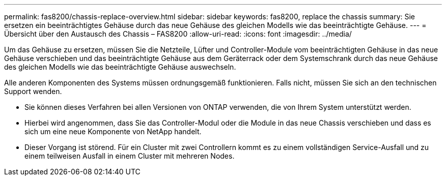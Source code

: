 ---
permalink: fas8200/chassis-replace-overview.html 
sidebar: sidebar 
keywords: fas8200, replace the chassis 
summary: Sie ersetzen ein beeinträchtigtes Gehäuse durch das neue Gehäuse des gleichen Modells wie das beeinträchtigte Gehäuse. 
---
= Übersicht über den Austausch des Chassis – FAS8200
:allow-uri-read: 
:icons: font
:imagesdir: ../media/


[role="lead"]
Um das Gehäuse zu ersetzen, müssen Sie die Netzteile, Lüfter und Controller-Module vom beeinträchtigten Gehäuse in das neue Gehäuse verschieben und das beeinträchtigte Gehäuse aus dem Geräterrack oder dem Systemschrank durch das neue Gehäuse des gleichen Modells wie das beeinträchtigte Gehäuse auswechseln.

Alle anderen Komponenten des Systems müssen ordnungsgemäß funktionieren. Falls nicht, müssen Sie sich an den technischen Support wenden.

* Sie können dieses Verfahren bei allen Versionen von ONTAP verwenden, die von Ihrem System unterstützt werden.
* Hierbei wird angenommen, dass Sie das Controller-Modul oder die Module in das neue Chassis verschieben und dass es sich um eine neue Komponente von NetApp handelt.
* Dieser Vorgang ist störend. Für ein Cluster mit zwei Controllern kommt es zu einem vollständigen Service-Ausfall und zu einem teilweisen Ausfall in einem Cluster mit mehreren Nodes.

